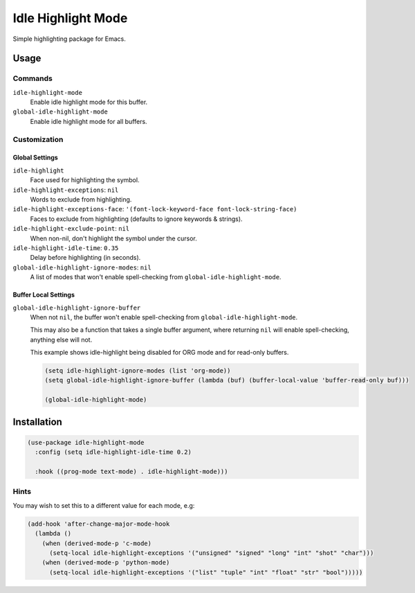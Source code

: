 ####################
Idle  Highlight Mode
####################

Simple highlighting package for Emacs.

Usage
=====

Commands
--------

``idle-highlight-mode``
   Enable idle highlight mode for this buffer.
``global-idle-highlight-mode``
   Enable idle highlight mode for all buffers.


Customization
-------------

Global Settings
^^^^^^^^^^^^^^^

``idle-highlight``
   Face used for highlighting the symbol.
``idle-highlight-exceptions``: ``nil``
   Words to exclude from highlighting.
``idle-highlight-exceptions-face``: ``'(font-lock-keyword-face font-lock-string-face)``
   Faces to exclude from highlighting (defaults to ignore keywords & strings).
``idle-highlight-exclude-point``: ``nil``
   When non-nil, don't highlight the symbol under the cursor.
``idle-highlight-idle-time``: ``0.35``
   Delay before highlighting (in seconds).
``global-idle-highlight-ignore-modes``: ``nil``
   A list of modes that won't enable spell-checking from ``global-idle-highlight-mode``.

Buffer Local Settings
^^^^^^^^^^^^^^^^^^^^^

``global-idle-highlight-ignore-buffer``
   When not ``nil``, the buffer won't enable spell-checking from ``global-idle-highlight-mode``.

   This may also be a function that takes a single buffer argument,
   where returning ``nil`` will enable spell-checking, anything else will not.

   This example shows idle-highlight being disabled for ORG mode and for read-only buffers.

   .. code-block:: elisp

      (setq idle-highlight-ignore-modes (list 'org-mode))
      (setq global-idle-highlight-ignore-buffer (lambda (buf) (buffer-local-value 'buffer-read-only buf)))

      (global-idle-highlight-mode)


Installation
============

.. code-block:: elisp

   (use-package idle-highlight-mode
     :config (setq idle-highlight-idle-time 0.2)

     :hook ((prog-mode text-mode) . idle-highlight-mode)))

Hints
-----

You may wish to set this to a different value for each mode, e.g:

.. code-block:: elisp

   (add-hook 'after-change-major-mode-hook
     (lambda ()
       (when (derived-mode-p 'c-mode)
         (setq-local idle-highlight-exceptions '("unsigned" "signed" "long" "int" "shot" "char")))
       (when (derived-mode-p 'python-mode)
         (setq-local idle-highlight-exceptions '("list" "tuple" "int" "float" "str" "bool")))))
